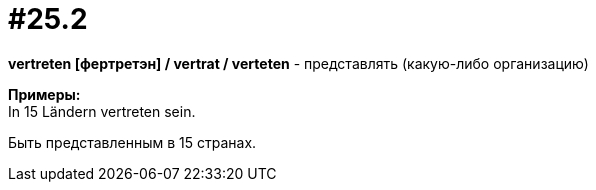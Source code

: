 [#16_025_2]
= #25.2
:hardbreaks:

*vertreten [фертретэн] / vertrat / verteten* - представлять (какую-либо организацию)

*Примеры:*
In 15 Ländern vertreten sein.

Быть представленным в 15 странах.